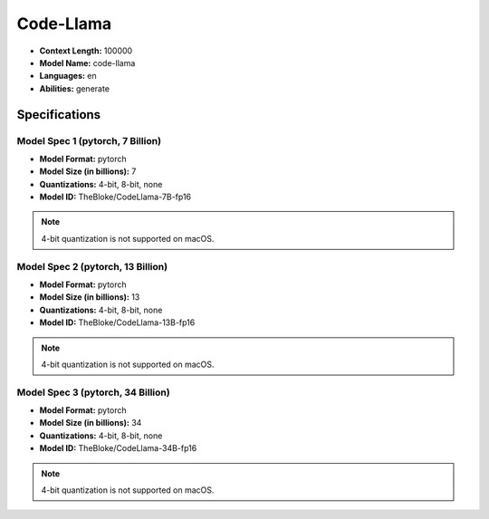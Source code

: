 .. _models_builtin_code_llama:

==========
Code-Llama
==========

- **Context Length:** 100000
- **Model Name:** code-llama
- **Languages:** en
- **Abilities:** generate

Specifications
^^^^^^^^^^^^^^

Model Spec 1 (pytorch, 7 Billion)
+++++++++++++++++++++++++++++++

- **Model Format:** pytorch
- **Model Size (in billions):** 7
- **Quantizations:** 4-bit, 8-bit, none
- **Model ID:** TheBloke/CodeLlama-7B-fp16

.. note::

   4-bit quantization is not supported on macOS.

Model Spec 2 (pytorch, 13 Billion)
+++++++++++++++++++++++++++++++++

- **Model Format:** pytorch
- **Model Size (in billions):** 13
- **Quantizations:** 4-bit, 8-bit, none
- **Model ID:** TheBloke/CodeLlama-13B-fp16

.. note::

   4-bit quantization is not supported on macOS.

Model Spec 3 (pytorch, 34 Billion)
+++++++++++++++++++++++++++++++++

- **Model Format:** pytorch
- **Model Size (in billions):** 34
- **Quantizations:** 4-bit, 8-bit, none
- **Model ID:** TheBloke/CodeLlama-34B-fp16

.. note::

   4-bit quantization is not supported on macOS.
